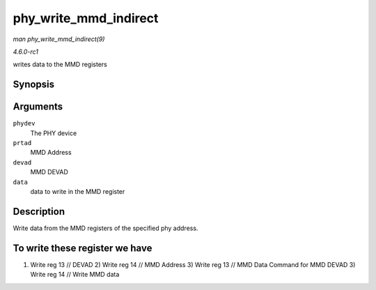 
.. _API-phy-write-mmd-indirect:

======================
phy_write_mmd_indirect
======================

*man phy_write_mmd_indirect(9)*

*4.6.0-rc1*

writes data to the MMD registers


Synopsis
========

.. c:function:: void phy_write_mmd_indirect( struct phy_device * phydev, int prtad, int devad, u32 data )

Arguments
=========

``phydev``
    The PHY device

``prtad``
    MMD Address

``devad``
    MMD DEVAD

``data``
    data to write in the MMD register


Description
===========

Write data from the MMD registers of the specified phy address.


To write these register we have
===============================

1) Write reg 13 // DEVAD 2) Write reg 14 // MMD Address 3) Write reg 13 // MMD Data Command for MMD DEVAD 3) Write reg 14 // Write MMD data
